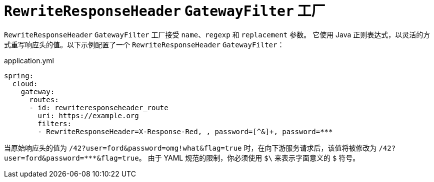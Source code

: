 [[rewriteresponseheader-gatewayfilter-factory]]
= `RewriteResponseHeader` `GatewayFilter` 工厂
:page-section-summary-toc: 1

`RewriteResponseHeader` `GatewayFilter` 工厂接受 `name`、`regexp` 和 `replacement` 参数。  
它使用 Java 正则表达式，以灵活的方式重写响应头的值。以下示例配置了一个 `RewriteResponseHeader` `GatewayFilter`：

.application.yml
[source,yaml]
----
spring:
  cloud:
    gateway:
      routes:
      - id: rewriteresponseheader_route
        uri: https://example.org
        filters:
        - RewriteResponseHeader=X-Response-Red, , password=[^&]+, password=***
----

当原始响应头的值为 `/42?user=ford&password=omg!what&flag=true` 时，在向下游服务请求后，该值将被修改为 `/42?user=ford&password=\***&flag=true`。  
由于 YAML 规范的限制，你必须使用 `$\` 来表示字面意义的 `$` 符号。